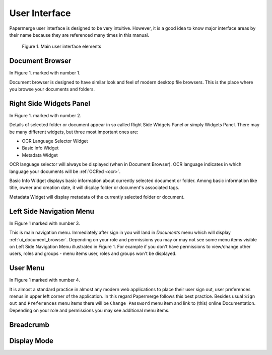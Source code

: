 User Interface
===============

Papermerge user interface is designed to be very intuitive. However, it is a
good idea to know major interface areas by their name because they are
referenced many times in this manual.

.. figure:: ../img/user-manual/user-interface/document-browser-ui.png

    Figure 1. Main user interface elements

.. _ui_document_browser:

Document Browser
~~~~~~~~~~~~~~~~~~

In Figure 1. marked with number 1.

Document browser is designed to have similar look and feel of modern desktop
file browsers. This is the place where you browse your documents and folders.

.. _ui_right_side_widgets_panel_in_doc_browser:

Right Side Widgets Panel
~~~~~~~~~~~~~~~~~~~~~~~~~

In Figure 1. marked with number 2.

Details of selected folder or document appear in so called Right Side Widgets
Panel or simply Widgets Panel. There may be many different widgets, but three
most important ones are:

* OCR Language Selector Widget
* Basic Info Widget
* Metadata Widget

OCR language selector will always be displayed (when in Document Browser). OCR
language indicates in which language your documents will be :ref:`OCRed <ocr>`.

Basic Info Widget displays basic information about currently selected document or folder. Among basic information like title, owner and creation date, it will display folder or document's associated tags.

Metadata Widget will display metadata of the currently selected folder or document.

.. _ui_left_side_nav_menu:

Left Side Navigation Menu
~~~~~~~~~~~~~~~~~~~~~~~~~~

In Figure 1 marked with number 3.

This is main navigation menu. Immediately after sign in you will land in
*Documents* menu which will display :ref:`ui_document_browser`. Depending on
your role and permissions you may or may not see some menu items visible on
Left Side Navigation Menu illustrated in Figure 1. For example if you don't
have permissions to view/change other users, roles and groups - menu items
user, roles and groups won't be displayed.

.. _ui_user_menu:

User Menu
~~~~~~~~~~~

In Figure 1 marked with number 4.

It is almost a standard practice in almost any modern web applications to
place their user sign out, user preferences menus in upper left corner of the
application. In this regard Papermerge follows this best practice. Besides
usual ``Sign out`` and ``Preferences`` menu items there will be ``Change
Password`` menu item and link to (this) online Documentation. Depending on
your role and permissions you may see additional menu items.


Breadcrumb
~~~~~~~~~~~~~



Display Mode
~~~~~~~~~~~~~~~
